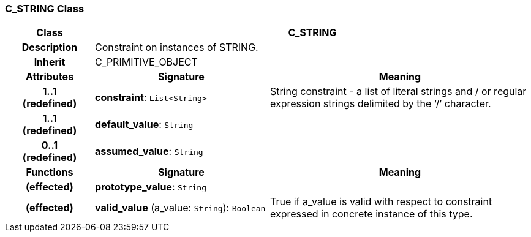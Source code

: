 === C_STRING Class

[cols="^1,2,3"]
|===
h|*Class*
2+^h|*C_STRING*

h|*Description*
2+a|Constraint on instances of STRING.

h|*Inherit*
2+|C_PRIMITIVE_OBJECT

h|*Attributes*
^h|*Signature*
^h|*Meaning*

h|*1..1 +
(redefined)*
|*constraint*: `List<String>`
a|String constraint - a list of literal strings and / or regular expression strings delimited by the ‘/’ character.

h|*1..1 +
(redefined)*
|*default_value*: `String`
a|

h|*0..1 +
(redefined)*
|*assumed_value*: `String`
a|
h|*Functions*
^h|*Signature*
^h|*Meaning*

h|(effected)
|*prototype_value*: `String`
a|

h|(effected)
|*valid_value* (a_value: `String`): `Boolean`
a|True if a_value is valid with respect to constraint expressed in concrete instance of this type.
|===
